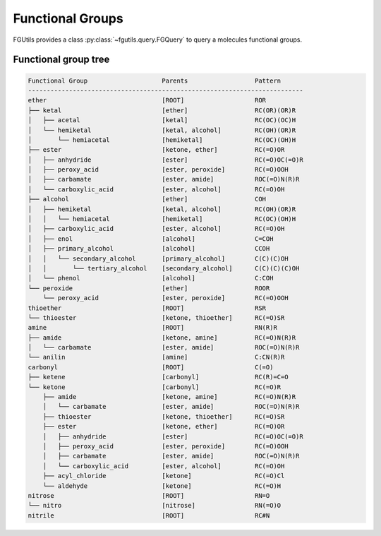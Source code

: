 =================
Functional Groups
=================

FGUtils provides a class :py:class:`~fgutils.query.FGQuery` to query a
molecules functional groups. 

Functional group tree
=====================

.. code-block::

    Functional Group                    Parents                  Pattern
    --------------------------------------------------------------------------
    ether                               [ROOT]                   ROR
    ├── ketal                           [ether]                  RC(OR)(OR)R
    │   ├── acetal                      [ketal]                  RC(OC)(OC)H
    │   └── hemiketal                   [ketal, alcohol]         RC(OH)(OR)R
    │       └── hemiacetal              [hemiketal]              RC(OC)(OH)H
    ├── ester                           [ketone, ether]          RC(=O)OR
    │   ├── anhydride                   [ester]                  RC(=O)OC(=O)R
    │   ├── peroxy_acid                 [ester, peroxide]        RC(=O)OOH
    │   ├── carbamate                   [ester, amide]           ROC(=O)N(R)R
    │   └── carboxylic_acid             [ester, alcohol]         RC(=O)OH
    ├── alcohol                         [ether]                  COH
    │   ├── hemiketal                   [ketal, alcohol]         RC(OH)(OR)R
    │   │   └── hemiacetal              [hemiketal]              RC(OC)(OH)H
    │   ├── carboxylic_acid             [ester, alcohol]         RC(=O)OH
    │   ├── enol                        [alcohol]                C=COH
    │   ├── primary_alcohol             [alcohol]                CCOH
    │   │   └── secondary_alcohol       [primary_alcohol]        C(C)(C)OH
    │   │       └── tertiary_alcohol    [secondary_alcohol]      C(C)(C)(C)OH
    │   └── phenol                      [alcohol]                C:COH
    └── peroxide                        [ether]                  ROOR
        └── peroxy_acid                 [ester, peroxide]        RC(=O)OOH
    thioether                           [ROOT]                   RSR
    └── thioester                       [ketone, thioether]      RC(=O)SR
    amine                               [ROOT]                   RN(R)R
    ├── amide                           [ketone, amine]          RC(=O)N(R)R
    │   └── carbamate                   [ester, amide]           ROC(=O)N(R)R
    └── anilin                          [amine]                  C:CN(R)R
    carbonyl                            [ROOT]                   C(=O)
    ├── ketene                          [carbonyl]               RC(R)=C=O
    └── ketone                          [carbonyl]               RC(=O)R
        ├── amide                       [ketone, amine]          RC(=O)N(R)R
        │   └── carbamate               [ester, amide]           ROC(=O)N(R)R
        ├── thioester                   [ketone, thioether]      RC(=O)SR
        ├── ester                       [ketone, ether]          RC(=O)OR
        │   ├── anhydride               [ester]                  RC(=O)OC(=O)R
        │   ├── peroxy_acid             [ester, peroxide]        RC(=O)OOH
        │   ├── carbamate               [ester, amide]           ROC(=O)N(R)R
        │   └── carboxylic_acid         [ester, alcohol]         RC(=O)OH
        ├── acyl_chloride               [ketone]                 RC(=O)Cl
        └── aldehyde                    [ketone]                 RC(=O)H
    nitrose                             [ROOT]                   RN=O
    └── nitro                           [nitrose]                RN(=O)O
    nitrile                             [ROOT]                   RC#N
